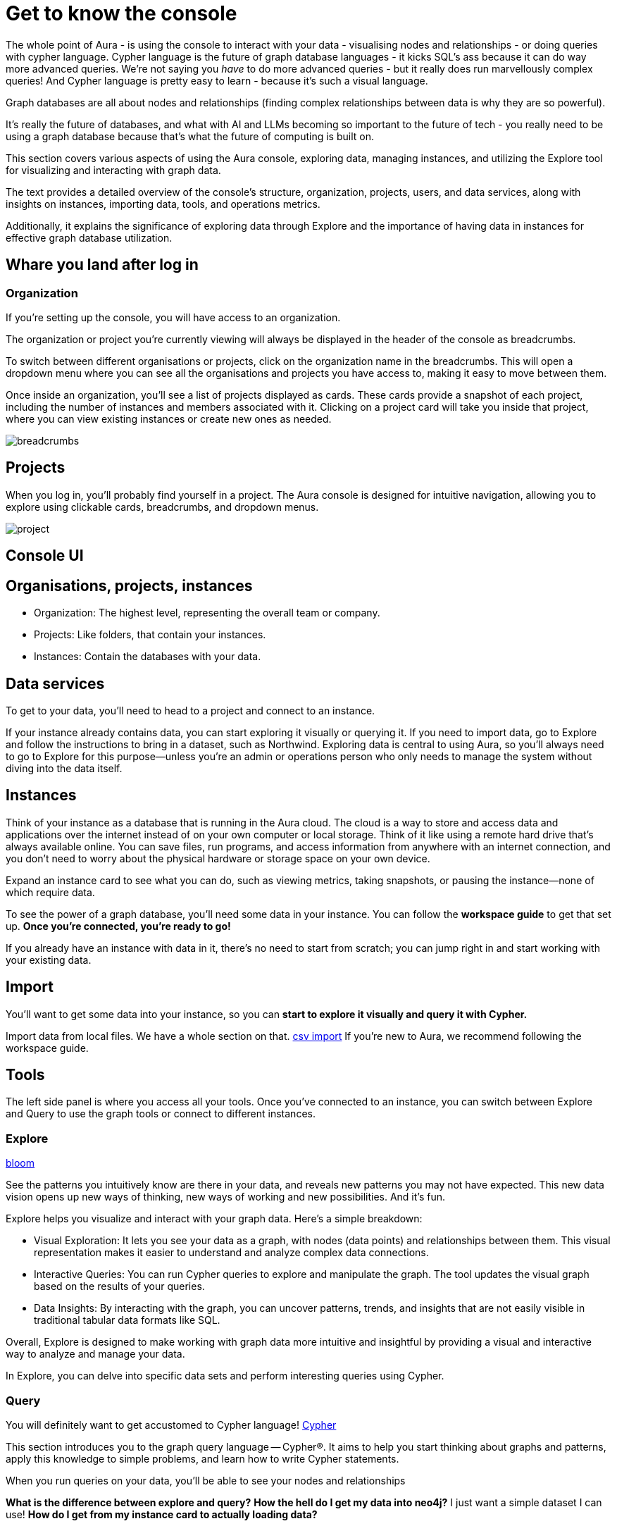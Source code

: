 [[visual-overview]]
= Get to know the console
:description: This section covers various aspects of using the Aura console, exploring data, managing instances, and utilizing the Explore tool for visualizing and interacting with graph data. The text provides a detailed overview of the console's structure, organization, projects, users, and data services, along with insights on instances, importing data, tools, and operations metrics. Additionally, it explains the significance of exploring data through Explore and the importance of having data in instances for effective graph database utilization.

The whole point of Aura - is using the console to interact with your data - visualising nodes and relationships - or doing queries with cypher language. 
Cypher language is the future of graph database languages - it kicks SQL's ass because it can do way more advanced queries. 
We're not saying you _have_ to do more advanced queries - but it really does run marvellously complex queries! 
And Cypher language is pretty easy to learn - because it's such a visual language.

Graph databases are all about nodes and relationships (finding complex relationships between data is why they are so powerful).

It's really the future of databases, and what with AI and LLMs becoming so important to the future of tech - you really need to be using a graph database because that's what the future of computing is built on. 

This section covers various aspects of using the Aura console, exploring data, managing instances, and utilizing the Explore tool for visualizing and interacting with graph data. 

The text provides a detailed overview of the console's structure, organization, projects, users, and data services, along with insights on instances, importing data, tools, and operations metrics. 

Additionally, it explains the significance of exploring data through Explore and the importance of having data in instances for effective graph database utilization.

== Whare you land after log in 

=== Organization
If you’re setting up the console, you will have access to an organization.

The organization or project you’re currently viewing will always be displayed in the header of the console as breadcrumbs.

To switch between different organisations or projects, click on the organization name in the breadcrumbs. 
This will open a dropdown menu where you can see all the organisations and projects you have access to, making it easy to move between them.

Once inside an organization, you’ll see a list of projects displayed as cards. 
These cards provide a snapshot of each project, including the number of instances and members associated with it. 
Clicking on a project card will take you inside that project, where you can view existing instances or create new ones as needed.

image::breadcrumbs.png[]

== Projects

When you log in, you’ll probably find yourself in a project. 
The Aura console is designed for intuitive navigation, allowing you to explore using clickable cards, breadcrumbs, and dropdown menus.

image::project.png[]

== Console UI

== Organisations, projects, instances

* Organization: The highest level, representing the overall team or company.
* Projects: Like folders, that contain your instances.
* Instances: Contain the databases with your data. 

== Data services

To get to your data, you'll need to head to a project and connect to an instance.

If your instance already contains data, you can start exploring it visually or querying it. 
If you need to import data, go to Explore and follow the instructions to bring in a dataset, such as Northwind. 
Exploring data is central to using Aura, so you'll always need to go to Explore for this purpose—unless you're an admin or operations person who only needs to manage the system without diving into the data itself.

== Instances 

Think of your instance as a database that is running in the Aura cloud. 
The cloud is a way to store and access data and applications over the internet instead of on your own computer or local storage. 
Think of it like using a remote hard drive that's always available online. 
You can save files, run programs, and access information from anywhere with an internet connection, and you don’t need to worry about the physical hardware or storage space on your own device.

Expand an instance card to see what you can do, such as viewing metrics, taking snapshots, or pausing the instance—none of which require data.

To see the power of a graph database, you'll need some data in your instance. 
You can follow the *workspace guide* to get that set up. 
*Once you're connected, you're ready to go!*

If you already have an instance with data in it, there's no need to start from scratch; you can jump right in and start working with your existing data.

== Import

You'll want to get some data into your instance, so you can *start to explore it visually and query it with Cypher.*

Import data from local files. 
We have a whole section on that. link:https://neo4j.com/docs/getting-started/data-import/csv-import/[csv import]
If you're new to Aura, we recommend following the workspace guide.

== Tools

The left side panel is where you access all your tools. 
Once you’ve connected to an instance, you can switch between Explore and Query to use the graph tools or connect to different instances.

=== Explore

link:https://neo4j.com/docs/bloom-user-guide/current/bloom-quick-start/[bloom]

See the patterns you intuitively know are there in your data, and reveals new patterns you may not have expected. This new data vision opens up new ways of thinking, new ways of working and new possibilities. And it’s fun.

Explore helps you visualize and interact with your graph data. Here’s a simple breakdown:

* Visual Exploration: It lets you see your data as a graph, with nodes (data points) and relationships between them. This visual representation makes it easier to understand and analyze complex data connections.

* Interactive Queries: You can run Cypher queries to explore and manipulate the graph. The tool updates the visual graph based on the results of your queries.

* Data Insights: By interacting with the graph, you can uncover patterns, trends, and insights that are not easily visible in traditional tabular data formats like SQL.

Overall, Explore is designed to make working with graph data more intuitive and insightful by providing a visual and interactive way to analyze and manage your data.

In Explore, you can delve into specific data sets and perform interesting queries using Cypher.

=== Query

You will definitely want to get accustomed to Cypher language!
link:https://neo4j.com/docs/getting-started/cypher-intro/-[Cypher]

This section introduces you to the graph query language — Cypher®. It aims to help you start thinking about graphs and patterns, apply this knowledge to simple problems, and learn how to write Cypher statements.

When you run queries on your data, you'll be able to see your nodes and relationships 


***What is the difference between explore and query?***
***How the hell do I get my data into neo4j?***
I just want a simple dataset I can use!
***How do I get from my instance card to actually loading data?***

== Operations

Metrics refer to the various measurements and statistics that help you monitor and analyze the performance and usage of your database. Here’s a breakdown of the metrics available on an instance card:

* CPU usage: CPU is used for planning and serving queries. If this metric is constantly spiking, consider increasing the size of your instance if you find this chart is at its limits.
* Storage: As your graph grows, it will use storage space on disk. Keep an eye on this metric to make sure you have enough storage for today and for future growth. If you are approaching the limits, resize your instance to accommodate your intended growth rate.
* Query exectutions: A query execution is the process of running a database query to retrieve, modify, or manage data. In essence, query execution is what happens when you ask the database a question or give it a command, and it works to provide the answer or make the requested changes. Here’s a simple explanation:
** Query: A request made to the database using a specific language (like Cypher) to perform tasks such as fetching data, updating records, or analyzing information.
** Execution: The actual process of the database handling and processing this request. It involves interpreting the query, running it against the stored data, and returning the results.

== Logs

Track and review system activities and events. Logs provide insights into database operations, errors, and other critical events, helping you monitor performance and troubleshoot issues.

== Project

Represents a specific area within your console where you can manage and organize your data and resources. Each project operates independently, allowing you to segment and focus on different tasks or datasets.

=== Users

* Users: Individuals who interact with the console, with varying roles and permissions.

Invite people to become users of the console from the user's page. You can manage user accounts, assign permissions, and control access levels to ensure secure and appropriate use of the database.

Individuals can have access to your project to do admin work, or to the instances to do datawork - and you can go into much more detail with these permissions. 

=== Roles

Define the permissions and responsibilities of users within your console. Roles help manage what actions users can perform and what data they can access, ensuring proper access control and organization.

=== Billing

Manage your subscription and payment details. This section provides information on usage costs, billing history, and payment options, helping you keep track of expenses and manage your budget.

=== Settings

Configuration options for customizing and optimizing your console. This includes adjusting performance settings, configuring alerts, and managing other system preferences to suit your needs.